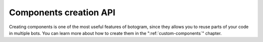 .. Copyright (c) 2015-2017 The Botogram Authors (see AUTHORS)
   Documentation released under the MIT license (see LICENSE)

.. _api-components:

=======================
Components creation API
=======================

Creating components is one of the most useful features of botogram, since they
allows you to reuse parts of your code in multiple bots. You can learn more
about how to create them in the ":ref:`custom-components`" chapter.


.. py:class:: botogram.Component(name)

   This class contains all the information about your component. You can either
   create an instance of it (providing a name), or subclass the class if you
   want your custom component to be instanceable. In the latter case, you don't
   need to call the parent's init method, and you can remove the ``name``
   argument.

   You can get more information about how to create components in the
   ":ref:`custom-components`" chapter.

   :param str name: The name of the component.

   .. py:attribute:: component_name

      The name of the component. If you subclass the class in order to create a
      custom component, be sure to set it to an appropriate value.

   .. py:method:: add_before_processing_hook(func)

      The function provided to this method will be called before an update is
      processed by a bot which uses the component. This allows you, for
      example, to set up a filter on who can send messages to the bot.
      Provided functions will be called with two parameters:

      * A ``chat`` parameter with the representation of the chat in which the
        message was sent (an instance of :py:class:`botogram.Chat`)
      * A ``message`` parameter with the representation of the received
        message (an instance of :py:class:`botogram.Message`)

      If the function returns ``True``, then the message processing is stopped,
      and no more functions will be called for that update.

      :param callable func: The function you want to add.

   .. py:method:: add_process_message_hook(func)

      The function provided to this method will be called while processing an
      update. You can then do everything you want in it. Provided functions
      will be called with two parameters:

      * A ``chat`` parameter with the representation of the chat in which the
        message was sent (an instance of :py:class:`botogram.Chat`)
      * A ``message`` parameter with the representation of the received
        message (an instance of :py:class:`botogram.Message`)

      If the function returns ``True``, then the message processing is stopped,
      and no more functions will be called for that update.

      :param callable func: The function you want to add.

   .. py:method:: add_message_equals_hook(string, func, [ignore_case=True])

      The function provided to this method will be called only if the processed
      message is equal to the ``string`` you provided. You may also define if
      you want to ignore the casing. Provided functions will be called with two
      parameters:

      * A ``chat`` parameter with the representation of the chat in which the
        message was sent (an instance of :py:class:`botogram.Chat`)
      * A ``message`` parameter with the representation of the received
        message (an instance of :py:class:`botogram.Message`).

      If the function returns ``True``, then the message processing is stopped,
      and no more functions will be called for that update.

      :param str string: The string you want equals to the message
      :param callable func: The function you want to use.
      :param bool ignore_case: If the check should be ignore-case

   .. py:method:: add_message_contains_hook(string, func, [ignore_case=True, multiple=False])

      The function provided to this method will be called only if the
      processed message matches the ``string`` you provided. You may also
      define if you want to ignore the casing, and if the function should be
      called multiple times when multiple matches are found in the same
      message. Provided functions will be called with two parameters:

      * A ``chat`` parameter with the representation of the chat in which the
        message was sent (an instance of :py:class:`botogram.Chat`)
      * A ``message`` parameter with the representation of the received
        message (an instance of :py:class:`botogram.Message`)

      If the function returns ``True``, then the message processing is stopped,
      and no more functions will be called for that update.

      :param str string: The string you want contained in the message
      :param callable func: The function you want to use.
      :param bool ignore_case: If the match should be ignore-case
      :param bool multiple: If the function should be called multiple times on
         multiple matches.

   .. py:method:: add_message_matches_hook(regex, func, [flags=0, multiple=False])

      The function provided to this method will be called only if the
      processed message matches the ``regex`` you provided. You may also
      pass the ``re`` module's flags, and if the function should be called when
      multiple matches are found in the same message. Provided functions will
      be called with three parameters:

      * A ``chat`` parameter with the representation of the chat in which the
        message was sent (an instance of :py:class:`botogram.Chat`)
      * A ``message`` parameter with the representation of the received
        message (an instance of :py:class:`botogram.Message`)
      * A ``matches`` parameter with a tuple containing the matched groups

      If the function returns ``True``, then the message processing is stopped,
      and no more functions will be called for that update.

      :param str regex: The regular expression the message should match
      :param callable func: The function you want to use.
      :param int flags: ``re`` module's flags
      :param bool multiple: If the function should be called multiple times on
         multiple matches.

   .. py:method:: add_message_edited_hook(func)

      All the functions provided to this method will be called when an user
      edits a message the bot knows about. This allows you, for example, to
      update the preview of a message if the user edits the request, or to
      enforce a no-edits policy on groups by banning whoever edits a message.

      You can :ref:`request the following arguments <bot-structure-hooks-args>`
      in the provided functions:

      * **chat**: the chat in which the message was orignally sent (instance of
        :py:class:`~botogram.Chat`)
      * **message**: the edited message (instance of
        :py:class:`~botogram.Message`)

      .. code-block:: python

         class NoEditsComponent(botogram.Component):
             component_name = "noedits"

             def __init__(self):
                 self.add_message_edited_hook(self.no_edits)

             def no_edits(self, chat, message):
                 message.reply("You can't edit messages! Bye.")
                 chat.ban(message.sender)

      :param callable func: The function you want to use.

      .. versionadded:: 0.3

   .. py:method:: add_channel_post_hook(func)

      All the functions provided to this method will receive all the messages
      posted to channels the bot is a member of. This allows you to act when
      certain messages are received, as an example.

      You can :ref:`request the following arguments <bot-structure-hooks-args>`
      in the provided functions:

      * **chat**: the chat in which the channel post was originally sent
        (instance of :py:class:`~botogram.Chat`)

      * **message**: the message (instance of :py:class:`~botogram.Message`)

      .. code-block:: python

         class ChannelAckComponent(botogram.Component):
             component_name = "channel-ack"

             def __init__(self):
                 self.add_channel_post_hook(self.reply)

            def reply(self, chat, message):
                message.reply("I read this post!")

      :param callable func: The function you want to use.

      .. versionadded:: 0.4

   .. py:method:: add_channel_post_edited_hook(func)

      All the functions provided to this method will receive all the messages
      edited in channels the bot is a member of. This allows you to act when
      certain messages are changed, as an example.

      You can :ref:`request the following arguments <bot-structure-hooks-args>`
      in the provided functions:

      * **chat**: the chat in which the channel post was originally sent
        (instance of :py:class:`~botogram.Chat`)

      * **message**: the (new) edited message (instance of :py:class:`~botogram.Message`)

      .. code-block:: python

         class ChannelAlertComponent(botogram.Component):
             component_name = "channel-alert"

             def __init__(self):
                 self.add_channel_post_edited_hook(self.reply)

            def reply(self, chat, message):
                message.reply("This post is changed!")

      :param callable func: The function you want to use.

      .. versionadded:: 0.4

   .. py:method:: add_command(name, func, [hidden=False, order=0])

      This function registers a new command, and calls the provided function
      when someone issues the command in a chat. The command will also be added
      to the ``/help`` message. The provided function will be called with
      three parameters:

      * A ``chat`` parameter with the representation of the chat in which the
        message was sent (an instance of :py:class:`botogram.Chat`)
      * A ``message`` parameter with the representation of the received
        message (an instance of :py:class:`botogram.Message`)
      * An ``args`` parameter with the list of parsed arguments

      If you put a docstring on the provided function, that will be used as
      extended description of the command in the ``/help`` command.

      Also, if you don't want this command to appear in the ``/help``, you can
      set the ``hidden`` argument to ``True``.

      .. note::

         Commands defined in custom components can be overridden by other
         components or by the bot developer.

      :param str name: The name of the command.
      :param callable func: The function you want to use.
      :param bool hidden: If the command should be hidden from ``/help``
      :param int order: The order in which the commands are shown in ``/help``

      .. versionchanged:: 0.4

         Added the ``order`` argument.

      .. versionchanged:: 0.3

         Added the ``hidden`` argument.

   .. py:method:: add_callback(name, func)

      This method adds an handler for the callback with the provided name.
      See the chapter about :ref:`buttons and callbacks <buttons>` for more
      information about them.

      You can :ref:`request the following arguments <bot-structure-hooks-args>`
      in the provided function:

      * **query**: the received :py:class:`~botogram.CallbackQuery`

      * **chat**: the :py:class:`~botogram.Chat` from which the callback query
        was sent

      * **message**: the :py:class:`~botogram.Message` related to the callback
        query

      * **data**: the custom information provided by you along with the call

      .. code-block:: python

         class GreeterComponent(botogram.Component):
             component_name = "greeter"

             def __init__(self):
                 self.add_command("greeter", self.command)
                 self.add_callback("say-hi", self.say_hi)

             def greeter(self, chat, message):
                 """Say hi to the user"""
                 btns = botogram.Buttons()
                 btns[0].callback("Click me", "say-hi", message.sender.name)

                 chat.send("Click the button below", attach=btns)

             def say_hi(self, query, data):
                 query.notify("Hi " + data)

      :param str name: the name of the callback
      :param callable func: The function you want to use

      .. versionadded:: 0.4

   .. py:method:: add_chat_unavailable_hook(func)

      The provided function is called when you try to send a message to a chat
      you can't send messages to. There are currently multiple reasons why that
      can happen, and you can see all of them :ref:`in the narrative
      documentation <unavailable-chats-reasons>`.

      The provided function will be called with the following parameters:

      * **chat_id**: the ID of the chat which you can’t contact.
      * **reason**: the reason why you can’t contact the chat, as a string.

      If you want to learn more about unavailable chats check out :ref:`their
      documentation <unavailable-chats>`.

      :param callable func: The function you want to use.

   .. py:method:: add_timer(interval, func)

      Execute the provided function periodically, at the provided interval,
      which must be in seconds. You can learn more in the :ref:`tasks-repeated`
      section of the docs.

      .. code-block:: python

         class SpammerComponent:

             component_name = "spammer"

             def __init__(self, user_id=None, message="Hey!"):
                 self.user_id = user_id
                 self.message = message

                 self.add_timer(1, self.spam)

             def spam(self, bot):
                 bot.send(self.user_id, self.message)

      :param int interval: The execution interval, in seconds.
      :param callable func: The function you want to use.

   .. py:method:: add_memory_preparer(func)

      The function provided to this method will be called the first time you
      access your component's shared memory. This allows you to set the initial
      state of the memory, without having to put initialization code in every
      function which uses the shared memory. Please don't use this function as
      a "when the component is added to a bot" hook, because it's not
      guaranteed to be called if you don't use shared memory in all of your
      hooks.

      The provided function will be called providing as first argument a
      dict-like object representing your bot's shared memory. Use it to
      initialize the things you want in the shared memory.

      .. code-block:: python

         class CountComponent(botogram.Component):

             component_name = "counter"

             def __init__(self):
                 self.add_memory_preparer(self.initialize)
                 self.add_process_message_hook(self.increment)
                 self.add_command("count", self.count)

             def initialize(self, shared):
                 shared["messages"] = 0

             def increment(self, shared, chat, message):
                 if message.text is None:
                     return
                 shared["messages"] += 1

             def count(self, shared, chat, message, args):
                 chat.send("This bot received %s messages" % shared["messages"])

      .. versionchanged:: 0.2

         Before it was called ``add_shared_memory_initializer``.

   .. py:method:: add_shared_memory_initializer(func)

      This method was renamed to
      :py:meth:`~botogram.Component.add_memory_preparer` in botogram 0.2.
      Please use that instead of this.

      .. deprecated:: 0.2 it will be removed in botogram 1.0
